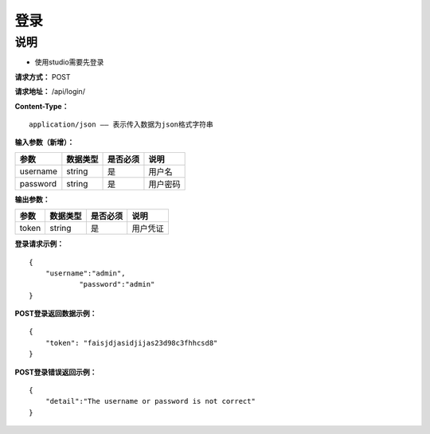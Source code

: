登录
======================

说明
-----------------------------------------------------------------------------------------------------------------------
- 使用studio需要先登录


**请求方式：**   POST

**请求地址：**   /api/login/


**Content-Type：**
::

    application/json —— 表示传入数据为json格式字符串


**输入参数（新增）：**

+------------------------+------------+------------+------------------------------------------------+
|**参数**                |**数据类型**|**是否必须**|**说明**                                        |
+------------------------+------------+------------+------------------------------------------------+
| username               | string     | 是         | 用户名                                         |
+------------------------+------------+------------+------------------------------------------------+
| password               | string     | 是         | 用户密码                                       |
+------------------------+------------+------------+------------------------------------------------+


**输出参数：**

+------------------------+------------+------------+------------------------------------------------+
|**参数**                |**数据类型**|**是否必须**|**说明**                                        |
+------------------------+------------+------------+------------------------------------------------+
| token                  | string     | 是         | 用户凭证                                       |
+------------------------+------------+------------+------------------------------------------------+

**登录请求示例：**
::

    {
        "username":"admin",
		"password":"admin"
    }


**POST登录返回数据示例：**
::

    {
        "token": "faisjdjasidjijas23d98c3fhhcsd8"
    }


**POST登录错误返回示例：**
::

    {
        "detail":"The username or password is not correct"
    }
